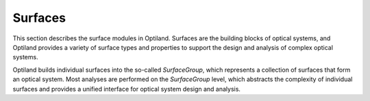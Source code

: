 Surfaces
========

This section describes the surface modules in Optiland. Surfaces are the building blocks of optical systems, 
and Optiland provides a variety of surface types and properties to support the design and analysis of complex optical systems.

Optiland builds individual surfaces into the so-called `SurfaceGroup`, which represents a collection of surfaces that form an optical system.
Most analyses are performed on the `SurfaceGroup` level, which abstracts the complexity of individual surfaces and provides a unified interface for optical system design and analysis.

.. autosummary::
   :toctree: surfaces/
   :caption: Surface Modules

   optiland.surfaces.image_surface
   optiland.surfaces.object_surface
   optiland.surfaces.standard_surface
   optiland.surfaces.surface_factory
   optiland.surfaces.surface_group
